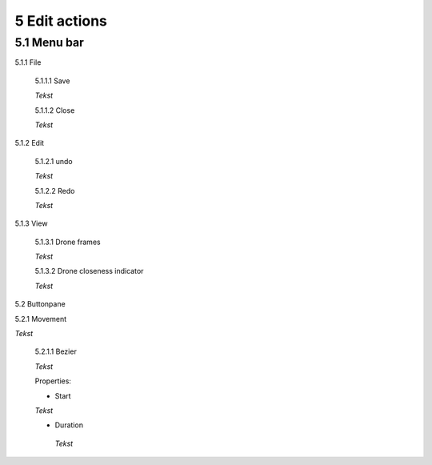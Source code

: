 ============================
5 Edit actions
============================

5.1 Menu bar
--------------

5.1.1 File

  5.1.1.1 Save

  *Tekst*

  5.1.1.2 Close

  *Tekst*

5.1.2 Edit

  5.1.2.1 undo

  *Tekst*

  5.1.2.2 Redo

  *Tekst*

5.1.3 View

  5.1.3.1 Drone frames

  *Tekst*

  5.1.3.2 Drone closeness indicator

  *Tekst*

5.2 Buttonpane

5.2.1 Movement

*Tekst*

  5.2.1.1 Bezier

  *Tekst*

  Properties:

  - Start

  *Tekst*

  - Duration

   *Tekst*

